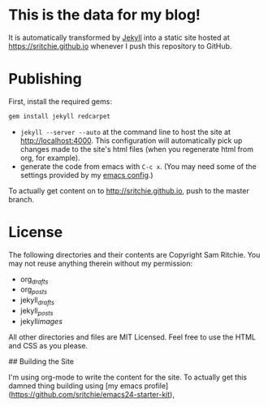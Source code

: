 * This is the data for my blog!

It is automatically transformed by [[http://github.com/mojombo/jekyll][Jekyll]] into a static site hosted at [[https://sritchie.github.io]] whenever I push this repository to GitHub.

* Publishing

First, install the required gems:

#+BEGIN_SRC ruby
gem install jekyll redcarpet
#+END_SRC

- =jekyll --server --auto= at the command line to host the site at [[http://localhost:4000]]. This configuration will automatically pick up changes made to the site's html files (when you regenerate html from org, for example).
- generate the code from emacs with =C-c x=. (You may need some of the settings provided by my [[https://github.com/sritchie/emacs24-starter-kit][emacs config]].)

To actually get content on to http://sritchie.github.io, push to the master branch.

* License

The following directories and their contents are Copyright Sam Ritchie. You may not reuse anything therein without my permission:

- org/_drafts/
- org/_posts/
- jekyll/_drafts/
- jekyll/_posts/
- jekyll/images/

All other directories and files are MIT Licensed. Feel free to use the HTML and CSS as you please.

## Building the Site

I'm using org-mode to write the content for the site. To actually get this damned thing building using [my emacs profile](https://github.com/sritchie/emacs24-starter-kit),
